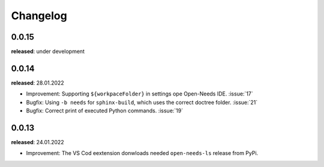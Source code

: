 Changelog
=========

0.0.15
------

**released**: under development


0.0.14
------

**released**: 28.01.2022


* Improvement: Supporting ``${workpaceFolder}`` in settings ope Open-Needs IDE. :issue:`17`
* Bugfix: Using ``-b needs`` for ``sphinx-build``, which uses the correct doctree folder. :issue:`21`
* Bugfix: Correct print of executed Python commands. :issue:`19`


0.0.13
------

**released**: 24.01.2022

* Improvement: The VS Cod eextension donwloads needed ``open-needs-ls`` release from PyPi.